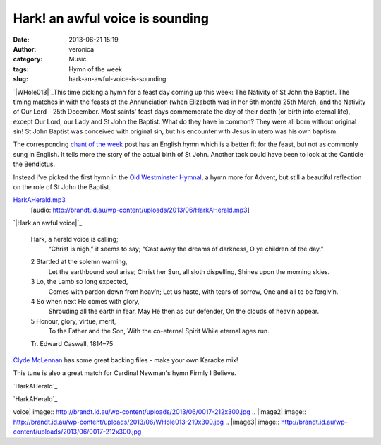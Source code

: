 Hark! an awful voice is sounding
################################
:date: 2013-06-21 15:19
:author: veronica
:category: Music
:tags: Hymn of the week
:slug: hark-an-awful-voice-is-sounding

`|WHole013|`_\ This time picking a hymn for a feast day coming up this
week: The Nativity of St John the Baptist. The timing matches in with
the feasts of the Annunciation (when Elizabeth was in her 6th month)
25th March, and the Nativity of Our Lord - 25th December. Most saints'
feast days commemorate the day of their death (or birth into eternal
life), except Our Lord, our Lady and St John the Baptist. What do they
have in common? They were all born without original sin! St John Baptist
was conceived with original sin, but his encounter with Jesus in utero
was his own baptism.

The corresponding `chant of the week`_ post has an English hymn which is
a better fit for the feast, but not as commonly sung in English. It
tells more the story of the actual birth of St John. Another tack could
have been to look at the Canticle the Bendictus.

Instead I've picked the first hymn in the `Old Westminster Hymnal`_, a
hymn more for Advent, but still a beautiful reflection on the role of St
John the Baptist.

`HarkAHerald.mp3`_
 [audio: http://brandt.id.au/wp-content/uploads/2013/06/HarkAHerald.mp3]

.. raw:: html

   <p>

`|Hark an awful voice|`_

    Hark, a herald voice is calling;
     “Christ is nigh,” it seems to say;
     “Cast away the dreams of darkness,
     O ye children of the day.”

    .. raw:: html

       </p>

    2 Startled at the solemn warning,
     Let the earthbound soul arise;
     Christ her Sun, all sloth dispelling,
     Shines upon the morning skies.

    3 Lo, the Lamb so long expected,
     Comes with pardon down from heav’n;
     Let us haste, with tears of sorrow,
     One and all to be forgiv’n.

    4 So when next He comes with glory,
     Shrouding all the earth in fear,
     May He then as our defender,
     On the clouds of heav’n appear.

    5 Honour, glory, virtue, merit,
     To the Father and the Son,
     With the co-eternal Spirit
     While eternal ages run.

    Tr. Edward Caswall, 1814–75

`Clyde McLennan`_ has some great backing files - make your own Karaoke
mix!

This tune is also a great match for Cardinal Newman's hymn Firmly I
Believe.

`HarkAHerald`_

`HarkAHerald`_

.. _|image2|: http://brandt.id.au/wp-content/uploads/2013/06/WHole013.jpg
.. _chant of the week: http://brandt.id.au/music/ut-queant-laxis/
.. _Old Westminster Hymnal: http://www.lulu.com/shop/richard-terry/old-westminster-hymnal/paperback/product-16796174.html
.. _HarkAHerald.mp3: http://brandt.id.au/wp-content/uploads/2013/06/HarkAHerald.mp3
.. _|image3|: http://brandt.id.au/wp-content/uploads/2013/06/0017.jpg
.. _Clyde McLennan: http://www.smallchurchmusic2.com/index.php?KeyWordType=Tune&KeyWordData=omni%20die
.. _HarkAHerald: http://brandt.id.au/wp-content/uploads/2013/06/HarkAHerald.ly
.. _HarkAHerald: http://brandt.id.au/wp-content/uploads/2013/06/HarkAHerald.pdf

.. |WHole013| image:: http://brandt.id.au/wp-content/uploads/2013/06/WHole013-219x300.jpg
.. |Hark an awful
voice| image:: http://brandt.id.au/wp-content/uploads/2013/06/0017-212x300.jpg
.. |image2| image:: http://brandt.id.au/wp-content/uploads/2013/06/WHole013-219x300.jpg
.. |image3| image:: http://brandt.id.au/wp-content/uploads/2013/06/0017-212x300.jpg

